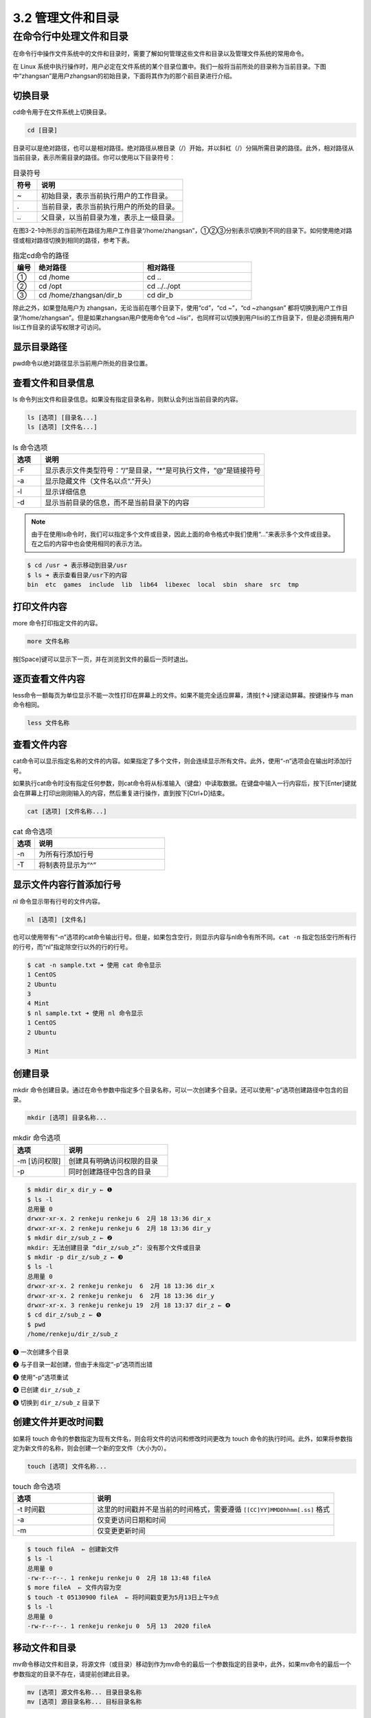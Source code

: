 ==================================
3.2 管理文件和目录
==================================

在命令行中处理文件和目录
-----------------------------------

在命令行中操作文件系统中的文件和目录时，需要了解如何管理这些文件和目录以及管理文件系统的常用命令。

在 Linux 系统中执行操作时，用户必定在文件系统的某个目录位置中。我们一般将当前所处的目录称为当前目录。下图中“zhangsan”是用户zhangsan的初始目录，下面将其作为的那个前目录进行介绍。

.. image:: /_images/Chapter_3/3-2/3-2-1.目录结构.png
   :align: center

切换目录
^^^^^^^^^^^^^^^^^

cd命令用于在文件系统上切换目录。

.. code:: none
   
   cd [目录]

目录可以是绝对路径，也可以是相对路径。绝对路径从根目录（/）开始，并以斜杠（/）分隔所需目录的路径。此外，相对路径从当前目录，表示所需目录的路径。你可以使用以下目录符号：

.. csv-table:: 目录符号
   :widths: 5 30
   :header: "符号", "说明"

    "~", "初始目录，表示当前执行用户的工作目录。"
    ".", "当前目录，表示当前执行用户的所处的目录。"
    "\.\.", "父目录，以当前目录为准，表示上一级目录。"

在图3-2-1中所示的当前所在路径为用户工作目录“/home/zhangsan”，①②③分别表示切换到不同的目录下。如何使用绝对路径或相对路径切换到相同的路径，参考下表。

.. csv-table:: 指定cd命令的路径
    :widths: 3 15 15
    :header: "编号", "绝对路径", "相对路径"

    "①", "cd /home", "cd .."
    "②", "cd /opt", "cd ../../opt"
    "③", "cd /home/zhangsan/dir_b", "cd dir_b"

除此之外，如果登陆用户为 zhangsan，无论当前在哪个目录下，使用“cd”，“cd ~”，“cd ~zhangsan” 都将切换到用户工作目录“/home/zhangsan”。但是如果zhangsan用户使用命令“cd ~lisi”，也同样可以切换到用户lisi的工作目录下，但是必须拥有用户lisi工作目录的读写权限才可访问。

显示目录路径
^^^^^^^^^^^^^^^^^^^^^^^^^^

pwd命令以绝对路径显示当前用户所处的目录位置。

.. code-block: none

    pwd

查看文件和目录信息
^^^^^^^^^^^^^^^^^^^^^^^^^^^^^

ls 命令列出文件和目录信息。如果没有指定目录名称，则默认会列出当前目录的内容。

.. code-block:: none

    ls [选项] [目录名...]
    ls [选项] [文件名...]

.. csv-table:: ls 命令选项
    :header: "选项", "说明"
    :widths: 5 40

    "-F", "显示表示文件类型符号：“/”是目录，“*”是可执行文件，“@”是链接符号"
    "-a", "显示隐藏文件（文件名以点“.”开头）"
    "-l", "显示详细信息"
    "-d", "显示当前目录的信息，而不是当前目录下的内容"

.. note:: 由于在使用ls命令时，我们可以指定多个文件或目录，因此上面的命令格式中我们使用“...”来表示多个文件或目录。在之后的内容中也会使用相同的表示方法。

.. code-block:: none

    $ cd /usr ➜ 表示移动到目录/usr
    $ ls ➜ 表示查看目录/usr下的内容
    bin  etc  games  include  lib  lib64  libexec  local  sbin  share  src  tmp

打印文件内容
^^^^^^^^^^^^^^^^^^^^

more 命令打印指定文件的内容。

.. code-block:: none

    more 文件名称

按[Space]键可以显示下一页，并在浏览到文件的最后一页时退出。

逐页查看文件内容
^^^^^^^^^^^^^^^^^^^^^^^^^^^

less命令一额每页为单位显示不能一次性打印在屏幕上的文件。如果不能完全适应屏幕，清按[↑↓]键滚动屏幕。按键操作与 man 命令相同。

.. code-block:: none

    less 文件名称

查看文件内容
^^^^^^^^^^^^^^^^^^^^^^^^^

cat命令可以显示指定名称的文件的内容。如果指定了多个文件，则会连续显示所有文件。此外，使用“-n”选项会在输出时添加行号。

如果执行cat命令时没有指定任何参数，则cat命令将从标准输入（键盘）中读取数据。在键盘中输入一行内容后，按下[Enter]键就会在屏幕上打印出刚刚输入的内容，然后重复进行操作，直到按下[Ctrl+D]结束。

.. code-block:: none

    cat [选项] [文件名称...]

.. csv-table:: cat 命令选项
    :header: "选项", "说明"
    :widths: 5 30

    "-n", "为所有行添加行号"
    "-T", "将制表符显示为“^”"

显示文件内容行首添加行号
^^^^^^^^^^^^^^^^^^^^^^^^^^^^^^^^^^

nl 命令显示带有行号的文件内容。

.. code-block:: none

    nl [选项] [文件名]

也可以使用带有“-n”选项的cat命令输出行号。但是，如果包含空行，则显示内容与nl命令有所不同。``cat -n`` 指定包括空行所有行的行号，而“nl”指定除空行以外的行的行号。

.. code-block:: none

    $ cat -n sample.txt ➜ 使用 cat 命令显示
    1 CentOS
    2 Ubuntu
    3
    4 Mint
    $ nl sample.txt ➜ 使用 nl 命令显示
    1 CentOS
    2 Ubuntu

    3 Mint

创建目录
^^^^^^^^^^^^^^^^

mkdir 命令创建目录。通过在命令参数中指定多个目录名称，可以一次创建多个目录。还可以使用“-p”选项创建路径中包含的目录。

.. code-block:: none

    mkdir [选项] 目录名称...

.. csv-table:: mkdir 命令选项
    :header: "选项", "说明"
    :widths: 10 20

    "-m [访问权限]", "创建具有明确访问权限的目录"
    "-p", "同时创建路径中包含的目录"

.. code-block:: none

    $ mkdir dir_x dir_y ← ❶
    $ ls -l
    总用量 0
    drwxr-xr-x. 2 renkeju renkeju 6  2月 18 13:36 dir_x
    drwxr-xr-x. 2 renkeju renkeju 6  2月 18 13:36 dir_y
    $ mkdir dir_z/sub_z ← ❷
    mkdir: 无法创建目录 “dir_z/sub_z”: 没有那个文件或目录
    $ mkdir -p dir_z/sub_z ← ❸
    $ ls -l
    总用量 0
    drwxr-xr-x. 2 renkeju renkeju  6  2月 18 13:36 dir_x
    drwxr-xr-x. 2 renkeju renkeju  6  2月 18 13:36 dir_y
    drwxr-xr-x. 3 renkeju renkeju 19  2月 18 13:37 dir_z ← ❹
    $ cd dir_z/sub_z ← ❺
    $ pwd
    /home/renkeju/dir_z/sub_z

❶ 一次创建多个目录

❷ 与子目录一起创建，但由于未指定“-p”选项而出错

❸ 使用“-p”选项重试

❹ 已创建 ``dir_z/sub_z``

❺ 切换到 ``dir_z/sub_z`` 目录下

创建文件并更改时间戳
^^^^^^^^^^^^^^^^^^^^^^^^^^^^^^^^^^^

如果将 touch 命令的参数指定为现有文件名，则会将文件的访问和修改时间更改为 touch 命令的执行时间。此外，如果将参数指定为新文件的名称，则会创建一个新的空文件（大小为0）。

.. code-block:: none

    touch [选项] 文件名称...

.. csv-table:: touch 命令选项
    :header: "选项", "说明"
    :widths: 10, 30

    "-t 时间戳", "这里的时间戳并不是当前的时间格式，需要遵循 ``[[CC]YY]MMDDhhmm[.ss]`` 格式"
    "-a", "仅变更访问日期和时间"
    "-m", "仅变更更新时间"

.. code-block:: none

    $ touch fileA  ← 创建新文件
    $ ls -l
    总用量 0
    -rw-r--r--. 1 renkeju renkeju 0  2月 18 13:48 fileA
    $ more fileA  ← 文件内容为空
    $ touch -t 05130900 fileA  ← 将时间戳变更为5月13日上午9点
    $ ls -l
    总用量 0
    -rw-r--r--. 1 renkeju renkeju 0  5月 13  2020 fileA

移动文件和目录
^^^^^^^^^^^^^^^^^^^^^^^^^^^

mv命令移动文件和目录，将源文件（或目录）移动到作为mv命令的最后一个参数指定的目录中，此外，如果mv命令的最后一个参数指定的目录不存在，请提前创建此目录。

.. code-block:: none

    mv [选项] 源文件名称... 目录目录名称
    mv [选项] 源目录名称... 目标目录名称

.. csv-table:: mv 命令选项
    :header: "选项", "说明"
    :widths: 5 25

    "-i", "如果目标目录中存在同名文件，请确认覆盖"
    "-f", "强制覆盖目标目录中的同名文件"

复制文件和目录
^^^^^^^^^^^^^^^^^^^^^^^^^^^^^^^

要复制文件或目录，请使用cp命令，如果要复制同一个目录或另一个目录的文件，并且要复制到另一个目录中，则源文件和目标文件可以具有相同的名称。您也可以同时复制多个文件。

使用cp命令复制目录时，需要使用“-R”（或“-r”）选项。

.. code-block:: none

    cp [选项] 源文件名称 目标文件名称
    cp [选项] 源文件名称... 目标目录名称
    cp [选项] 源目录名称 目标目录名称

.. csv-table:: cp 命令选项
    :header: "选项", "说明"
    :widths: 5 30

    "-i", "如果目标目录中或目标文件存在同名文件，请确认是否覆盖"
    "-f", "强制覆盖目标目录中或目标文件的同名文件"
    "-p", "复制信息，包括所有者、时间戳和访问权限"
    "-R,-r", "原样复制源目录的层次结构"

.. code-block:: none

    $ cp fileA fileB ← ❶
    $ cp dir_x dir_xx ← ❷
    cp: 未指定 -r；略过目录'dir_x'
    $ cp -r dir_x dir_xx ← ❸
    $ ls -l
    总用量 0
    drwxr-xr-x. 2 renkeju renkeju  6  2月 18 13:36 dir_x
    drwxr-xr-x. 2 renkeju renkeju  6  2月 18 14:15 dir_xx ← ❹
    drwxr-xr-x. 2 renkeju renkeju  6  2月 18 13:36 dir_y
    drwxr-xr-x. 3 renkeju renkeju 19  2月 18 13:37 dir_z
    -rw-r--r--. 1 renkeju renkeju  0  5月 13  2020 fileA
    -rw-r--r--. 1 renkeju renkeju  0  2月 18 14:15 fileB ← ❺

❶ 复制文件

❷ 尝试复制目录，但由于未指定“-r”选项而出错

❸ 使用“-r”选项重试

❹ 已创建目录“dir_xx”

❺ 步骤❶中创建的“fileB”文件

删除文件和目录
^^^^^^^^^^^^^^^^^^^^^^^^^^^^^

使用rm命令删除文件和目录。也可以通过指定多个文件名称一次性删除多个文件。也可以使用“-R”（或“-r”）选项删除目录和目录中的所有文件。还提供rmdir命令删除空目录的命令。

.. code-block:: none

    rm [选项] 文件名称...
    rm [选项] 目录名称...

.. csv-table:: rm 命令选项
    :header: "选项", "说明"
    :widths: 5 30

    "-i", "删除文件前询问用户是否执行操作"
    "-f", "不必询问直接强制删除"
    "-R,-r", "删除指定目录中的所有文件和目录"

.. code-block:: none

    $ rm dir_xx ← ❶
    rm: 无法删除 'dir_xx': 是一个目录
    $ rm -r dir_xx ← ❷
    $ rm fileB ← ❸
    $ ls -l
    总用量 0
    drwxr-xr-x. 2 renkeju renkeju  6  2月 18 13:36 dir_x
    drwxr-xr-x. 2 renkeju renkeju  6  2月 18 13:36 dir_y
    drwxr-xr-x. 3 renkeju renkeju 19  2月 18 13:37 dir_z
    -rw-r--r--. 1 renkeju renkeju  0  5月 13  2020 fileA

❶ 不带“-r”选项的命令无法删除目录

❷ 可以使用“-r”选项删除目录

❸ 不需要指定选项就可以删除文件

确认文件类型
^^^^^^^^^^^^^^^^^^^^^^^

使用file命令可以确定文件类型。

.. code-block:: none

    a